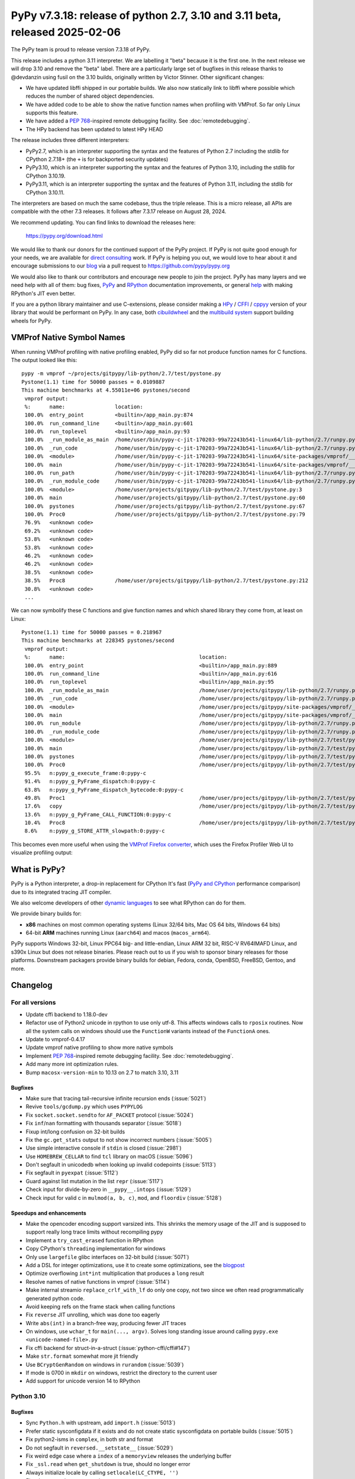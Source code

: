 ============================================================================
PyPy v7.3.18: release of python 2.7, 3.10 and 3.11 beta, released 2025-02-06
============================================================================

..
     updated to 30e1d327015bf68

The PyPy team is proud to release version 7.3.18 of PyPy.

This release includes a python 3.11 interpreter. We are labelling it "beta"
because it is the first one. In the next release we will drop 3.10 and remove
the "beta" label. There are a particularly large set of bugfixes in this
release thanks to @devdanzin using fusil on the 3.10 builds, originally written
by Victor Stinner. Other significant changes:

- We have updated libffi shipped in our portable builds. We also now statically
  link to libffi where possible which reduces the number of
  shared object dependencies.

- We have added code to be able to show the native function names when
  profiling with VMProf. So far only Linux supports this feature.

- We have added a `PEP 768`_-inspired remote debugging facility. See
  :doc:`remotedebugging`.

- The HPy backend has been updated to latest HPy HEAD

The release includes three different interpreters:

- PyPy2.7, which is an interpreter supporting the syntax and the features of
  Python 2.7 including the stdlib for CPython 2.7.18+ (the ``+`` is for
  backported security updates)

- PyPy3.10, which is an interpreter supporting the syntax and the features of
  Python 3.10, including the stdlib for CPython 3.10.19.

- PyPy3.11, which is an interpreter supporting the syntax and the features of
  Python 3.11, including the stdlib for CPython 3.10.11.

The interpreters are based on much the same codebase, thus the triple
release. This is a micro release, all APIs are compatible with the other 7.3
releases. It follows after 7.3.17 release on August 28, 2024.

We recommend updating. You can find links to download the releases here:

    https://pypy.org/download.html

We would like to thank our donors for the continued support of the PyPy
project. If PyPy is not quite good enough for your needs, we are available for
`direct consulting`_ work. If PyPy is helping you out, we would love to hear
about it and encourage submissions to our blog_ via a pull request
to https://github.com/pypy/pypy.org

We would also like to thank our contributors and encourage new people to join
the project. PyPy has many layers and we need help with all of them: bug fixes,
`PyPy`_ and `RPython`_ documentation improvements, or general `help`_ with
making RPython's JIT even better.

If you are a python library maintainer and use C-extensions, please consider
making a HPy_ / CFFI_ / cppyy_ version of your library that would be performant
on PyPy. In any case, both `cibuildwheel`_ and the `multibuild system`_ support
building wheels for PyPy.

.. _`PyPy`: index.html
.. _`RPython`: https://rpython.readthedocs.org
.. _`help`: project-ideas.html
.. _CFFI: https://cffi.readthedocs.io
.. _cppyy: https://cppyy.readthedocs.io
.. _`multibuild system`: https://github.com/matthew-brett/multibuild
.. _`cibuildwheel`: https://github.com/joerick/cibuildwheel
.. _blog: https://pypy.org/blog
.. _HPy: https://hpyproject.org/
.. _direct consulting: https://www.pypy.org/pypy-sponsors.html


VMProf Native Symbol Names
===========================

When running VMProf profiling with native profiling enabled, PyPy did so far
not produce function names for C functions. The output looked like this::

    pypy -m vmprof ~/projects/gitpypy/lib-python/2.7/test/pystone.py
    Pystone(1.1) time for 50000 passes = 0.0109887
    This machine benchmarks at 4.55011e+06 pystones/second
     vmprof output:
     %:      name:                location:
     100.0%  entry_point          <builtin>/app_main.py:874
     100.0%  run_command_line     <builtin>/app_main.py:601
     100.0%  run_toplevel         <builtin>/app_main.py:93
     100.0%  _run_module_as_main  /home/user/bin/pypy-c-jit-170203-99a72243b541-linux64/lib-python/2.7/runpy.py:150
     100.0%  _run_code            /home/user/bin/pypy-c-jit-170203-99a72243b541-linux64/lib-python/2.7/runpy.py:62
     100.0%  <module>             /home/user/bin/pypy-c-jit-170203-99a72243b541-linux64/site-packages/vmprof/__main__.py:1
     100.0%  main                 /home/user/bin/pypy-c-jit-170203-99a72243b541-linux64/site-packages/vmprof/__main__.py:30
     100.0%  run_path             /home/user/bin/pypy-c-jit-170203-99a72243b541-linux64/lib-python/2.7/runpy.py:238
     100.0%  _run_module_code     /home/user/bin/pypy-c-jit-170203-99a72243b541-linux64/lib-python/2.7/runpy.py:75
     100.0%  <module>             /home/user/projects/gitpypy/lib-python/2.7/test/pystone.py:3
     100.0%  main                 /home/user/projects/gitpypy/lib-python/2.7/test/pystone.py:60
     100.0%  pystones             /home/user/projects/gitpypy/lib-python/2.7/test/pystone.py:67
     100.0%  Proc0                /home/user/projects/gitpypy/lib-python/2.7/test/pystone.py:79
     76.9%   <unknown code>
     69.2%   <unknown code>
     53.8%   <unknown code>
     53.8%   <unknown code>
     46.2%   <unknown code>
     46.2%   <unknown code>
     38.5%   <unknown code>
     38.5%   Proc8                /home/user/projects/gitpypy/lib-python/2.7/test/pystone.py:212
     30.8%   <unknown code>
     ...

We can now symbolify these C functions and give function names and which
shared library they come from, at least on Linux::

    Pystone(1.1) time for 50000 passes = 0.218967
    This machine benchmarks at 228345 pystones/second
     vmprof output:
     %:      name:                                           location:
     100.0%  entry_point                                     <builtin>/app_main.py:889
     100.0%  run_command_line                                <builtin>/app_main.py:616
     100.0%  run_toplevel                                    <builtin>/app_main.py:95
     100.0%  _run_module_as_main                             /home/user/projects/gitpypy/lib-python/2.7/runpy.py:150
     100.0%  _run_code                                       /home/user/projects/gitpypy/lib-python/2.7/runpy.py:62
     100.0%  <module>                                        /home/user/projects/gitpypy/site-packages/vmprof/__main__.py:1
     100.0%  main                                            /home/user/projects/gitpypy/site-packages/vmprof/__main__.py:30
     100.0%  run_module                                      /home/user/projects/gitpypy/lib-python/2.7/runpy.py:179
     100.0%  _run_module_code                                /home/user/projects/gitpypy/lib-python/2.7/runpy.py:75
     100.0%  <module>                                        /home/user/projects/gitpypy/lib-python/2.7/test/pystone.py:3
     100.0%  main                                            /home/user/projects/gitpypy/lib-python/2.7/test/pystone.py:60
     100.0%  pystones                                        /home/user/projects/gitpypy/lib-python/2.7/test/pystone.py:67
     100.0%  Proc0                                           /home/user/projects/gitpypy/lib-python/2.7/test/pystone.py:79
     95.5%   n:pypy_g_execute_frame:0:pypy-c
     91.4%   n:pypy_g_PyFrame_dispatch:0:pypy-c
     63.8%   n:pypy_g_PyFrame_dispatch_bytecode:0:pypy-c
     49.8%   Proc1                                           /home/user/projects/gitpypy/lib-python/2.7/test/pystone.py:137
     17.6%   copy                                            /home/user/projects/gitpypy/lib-python/2.7/test/pystone.py:53
     13.6%   n:pypy_g_PyFrame_CALL_FUNCTION:0:pypy-c
     10.4%   Proc8                                           /home/user/projects/gitpypy/lib-python/2.7/test/pystone.py:212
     8.6%    n:pypy_g_STORE_ATTR_slowpath:0:pypy-c

This becomes even more useful when using the `VMProf Firefox converter`_, which
uses the Firefox Profiler Web UI to visualize profiling output:

.. image:: image/2025-vmprof-firefox.png

.. _`VMProf Firefox converter`: https://github.com/Cskorpion/vmprof-firefox-converter/




What is PyPy?
=============

PyPy is a Python interpreter, a drop-in replacement for CPython
It's fast (`PyPy and CPython`_ performance
comparison) due to its integrated tracing JIT compiler.

We also welcome developers of other `dynamic languages`_ to see what RPython
can do for them.

We provide binary builds for:

* **x86** machines on most common operating systems
  (Linux 32/64 bits, Mac OS 64 bits, Windows 64 bits)

* 64-bit **ARM** machines running Linux (``aarch64``) and macos (``macos_arm64``).

PyPy supports Windows 32-bit, Linux PPC64 big- and little-endian, Linux ARM
32 bit, RISC-V RV64IMAFD Linux, and s390x Linux but does not release binaries.
Please reach out to us if you wish to sponsor binary releases for those
platforms. Downstream packagers provide binary builds for debian, Fedora,
conda, OpenBSD, FreeBSD, Gentoo, and more.

.. _`PyPy and CPython`: https://speed.pypy.org
.. _`dynamic languages`: https://rpython.readthedocs.io/en/latest/examples.html

Changelog
=========

For all versions
----------------
- Update cffi backend to 1.18.0-dev
- Refactor use of Python2 unicode in rpython to use only utf-8. This affects
  windows calls to ``rposix`` routines. Now all the system calls on windows
  should use the ``FunctionW`` variants instead of the ``FunctionA`` ones.
- Update to vmprof-0.4.17
- Update vmprof native profiling to show more native symbols
- Implement `PEP 768`_-inspired remote debugging facility. See
  :doc:`remotedebugging`.
- Add many more int optimization rules.
- Bump ``macosx-version-min`` to 10.13 on 2.7 to match 3.10, 3.11

Bugfixes
~~~~~~~~
- Make sure that tracing tail-recursive infinite recursion ends (:issue:`5021`)
- Revive ``tools/gcdump.py`` which uses ``PYPYLOG``
- Fix ``socket.socket.sendto`` for ``AF_PACKET`` protocol (:issue:`5024`)
- Fix ``inf``/``nan`` formatting with thousands separator (:issue:`5018`)
- Fixup int/long confusion on 32-bit builds
- Fix the ``gc.get_stats`` output to not show incorrect numbers (:issue:`5005`)
- Use simple interactive console if ``stdin`` is closed (:issue:`2981`)
- Use ``HOMEBREW_CELLAR`` to find ``tcl`` library on macOS (:issue:`5096`)
- Don't segfault in unicodedb when looking up invalid codepoints (:issue:`5113`)
- Fix segfault in ``pyexpat`` (:issue:`5112`)
- Guard against list mutation in the list ``repr`` (:issue:`5117`)
- Check input for divide-by-zero in ``__pypy__.intops`` (:issue:`5129`)
- Check input for valid c in ``mulmod(a, b, c)``, ``mod``, and ``floordiv``
  (:issue:`5128`)

Speedups and enhancements
~~~~~~~~~~~~~~~~~~~~~~~~~
- Make the opencoder encoding support varsized ints. This shrinks the memory
  usage of the JIT and is supposed to support really long trace limits without
  recompiling pypy
- Implement a ``try_cast_erased`` function in RPython
- Copy CPython's ``threading`` implementation for windows
- Only use ``largefile`` glibc interfaces on 32-bit build (:issue:`5071`)
- Add a DSL for integer optimizations, use it to create some optimizations, see the blogpost_
- Optimize overflowing ``int*int`` multiplication that produces a ``long`` result
- Resolve names of native functions in vmprof (:issue:`5114`)
- Make internal streamio ``replace_crlf_with_lf`` do only one copy, not two
  since we often read programmatically generated python code.
- Avoid keeping refs on the frame stack when calling functions
- Fix ``reverse`` JIT unrolling, which was done too eagerly
- Write ``abs(int)`` in a branch-free way, producing fewer JIT traces
- On windows, use ``wchar_t`` for ``main(..., argv)``. Solves long standing
  issue around calling ``pypy.exe <unicode-named-file>.py``
- Fix cffi backend for struct-in-a-struct (:issue:`python-cffi/cffi#147`)
- Make ``str.format`` somewhat more jit friendly
- Use ``BCryptGenRandom`` on windows in ``rurandom`` (:issue:`5039`)
- If mode is 0700 in ``mkdir`` on windows, restrict the directory to
  the current user
- Add support for unicode version 14 to RPython


.. _blogpost: https://pypy.org/posts/2024/10/jit-peephole-dsl.html
.. _`PEP 768`: https://peps.python.org/pep-0768/

Python 3.10
-----------

Bugfixes
~~~~~~~~
- Sync ``Python.h`` with upstream, add ``import.h`` (:issue:`5013`)
- Prefer static sysconfigdata if it exists and do not create static
  sysconfigdata on portable builds (:issue:`5015`)
- Fix python2-isms in ``complex``, in both str and format
- Do not segfault in ``reversed.__setstate__`` (:issue:`5029`)
- Fix weird edge case where a ``index`` of a ``memoryview`` releases the
  underlying buffer
- Fix ``_ssl.read`` when ``get_shutdown`` is true, should no longer error
- Always initialize locale by calling ``setlocale(LC_CTYPE, '')``
- Fix when metaclass ``__new__`` has extra args
- Fix ``venv`` when src is a source build
- Also create python.exe and python3.exe when creating a venv in a source build
  on windows
- Sync ``'user_base'`` between ``site.py`` and ``sysconfig.py`` on windows
  (:issue:`5073`)
- Allow unterminated string error to propagate in the tokenizer (:issue:`5076`)
- Fix subtle problem with ``Py_SIZE(PyListObject)`` since it assumes
  ``PyListObject`` is a ``PyVarObject``.
- Fix race in ``Thread.join()`` (:issue:`5080`) and ``threadpool`` stopping (:issue:`4994`)
- Fix logic in packaging ``tklib`` for darwin (:issue:`5082`)
- Fix an infinite loop in the jump threading optimization in the bytecode
  compiler (:issue:`5090`)
- Make ``__doc__`` a proper descr on methods
- Limit ``_string.formatter*`` functions to reject ``bytes`` (:issue:`5111`)
- Remove internal calls of ``utf8(bytes)``, fix error handler, add test
  (:issue:`5110`, :issue:`5111`)
- Make ``linecache.checkcache`` more resilient in the presence of ``__del__`` and multithreading (:issue:`5109`)
- Remove extraneous exports from ``_dbm.__all__`` (:issue:`5115`)
- Add missing ``_ensure_initialized`` in ``_curses.putp`` (:issue:`5116`)
- Check ``self.ssl`` for pathological use of ``_ssl`` (:issue:`5124`)
- Use ``os.fsencode`` for ``dbm.*.open`` (:issue:`5115`)
- Check for NULL ssl certificate (:issue:`5120`)
- Check before calling ``_dealloc_warn_w`` (:issue:`5123`)
- Fix ``_curses`` tests and hide ``_mk_acs`` (:issue:`5122`)
- Use  ``pkg-config`` for cffi ``_tkinter``, fix tk/tcl_path for portable
  builds (:issue:`5064`, :issue:`5096`)
- Test, fix infinite recursion when creating a ``pyobj`` from ``w_obj`` when
  the ``pyobj`` is a list subtype that overrides ``__len__`` in c
- Be more careful in the order of ``StringIO.__init__`` since decoding can fail
  (:issue:`5126`)
- Refactor hashlib ``_keccak_init`` to be a regular class method (:issue:`5127`)
- Fix ``list.pop`` and ``list.insert`` to use ``__index__``
- Check code validity in ``_pickle_support.builtin_code`` (:issue:`5130`)
- Check for bad result when calling ``nl_langinfo`` (:issue:`5132`)
- Backport CPython fix to not write incomplete pyc files
  (:issue:`python/cpython#126606`)
- Do not initialize values if stringio newline is wrong (:issue:`5140`)
- Initialize buffer view ``readonly`` flag properly (:issue:`5136`)
- Only increment ``pos`` in ``PyDict_Next`` after checking len (:issue:`5142`)
- In builtin ``hex(x)``, ``oct(x)``, ``bin(x)``, use ``int.__format__`` not
  ``x.__format__``
- Invalidate the method cache in the presence of overridden mros (:issue:`5149`)
- Fix new failure in ``lib-python/3/test/test_descr`` when ``mro()`` sets
  ``__bases__``
- Avoid segfault when creating memoryview of ctypes array with 0 shape
  (:issue:`5156`)
- Fix signature of ``sendfunc``
- Backport the CPython fixes to ``pyrepl`` to PyPy (:issue:`4990`)
- Fix ``win32console._write`` return value (:issue: `5139`)
- Backport changes to ``site.py`` from CPython3.13 to get pyrepl's
  ``PYTHON_HISTORY`` working

Speedups and enhancements
~~~~~~~~~~~~~~~~~~~~~~~~~
- Move ``_remove_dead_weakref`` to the _weakref module (:issue:`5068`)
- Make ``unicodedata.normalize`` O(1) for ascii strings (:issue:`5052`)
- Add ``PyContextVar_Reset``, ``Py_FatalError`` (:issue:`5081`) (:issue:`5086`)
- Make ``Py_FatalError`` a macro that adds the current function name, like
  CPython
- Many error message tweaks for test compliance with CPython
- Make unmarshaling use ``unrolling_iterable`` instead of a function ptr table,
  which should speed it up slightly.
- Add ``_ssl.keylog_filename`` which is useful for debugging ssl problems
  (:issue:`5141`)
- Allocate less when using ``PyErr_NoMemory`` to raise an error rather than
  segfault
- Add docstrings to tupleobject
- Add audit events to ``syslog`` and ``_sqlite3``
